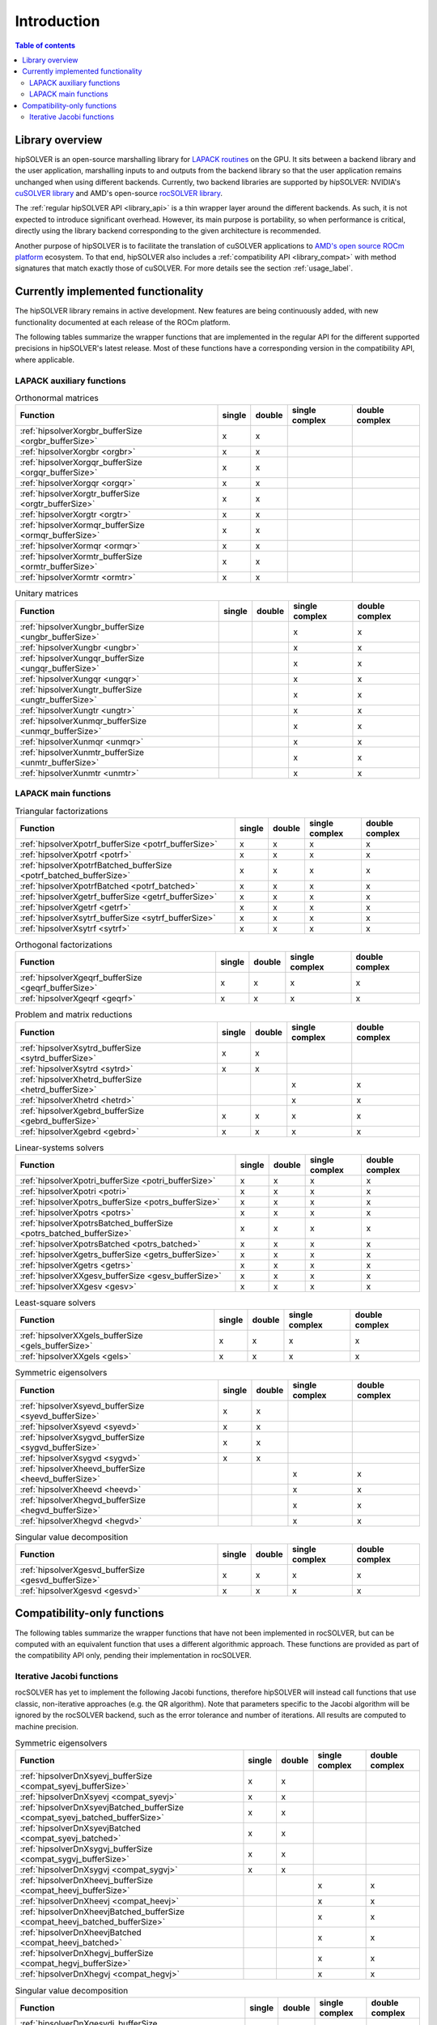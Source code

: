 
*************
Introduction
*************

.. contents:: Table of contents
   :local:
   :backlinks: top


Library overview
==========================

hipSOLVER is an open-source marshalling library for `LAPACK routines <https://www.netlib.org/lapack/explore-html/modules.html>`_ on the GPU.
It sits between a backend library and the user application, marshalling inputs to and outputs from the backend library so that the user
application remains unchanged when using different backends. Currently, two backend libraries are supported by hipSOLVER: NVIDIA's `cuSOLVER
library <https://developer.nvidia.com/cusolver>`_ and AMD's open-source `rocSOLVER library <https://github.com/ROCmSoftwarePlatform/rocSOLVER>`_.

The :ref:`regular hipSOLVER API <library_api>` is a thin wrapper layer around the different backends. As such, it is not expected to introduce
significant overhead. However, its main purpose is portability, so when performance is critical, directly using the library backend corresponding
to the given architecture is recommended.

Another purpose of hipSOLVER is to facilitate the translation of cuSOLVER applications to
`AMD's open source ROCm platform <https://rocmdocs.amd.com/en/latest/index.html>`_ ecosystem. To that end, hipSOLVER also includes a
:ref:`compatibility API <library_compat>` with method signatures that match exactly those of cuSOLVER. For more details see the
section :ref:`usage_label`.


Currently implemented functionality
====================================

The hipSOLVER library remains in active development. New features are being continuously added, with new functionality documented at each
release of the ROCm platform.

The following tables summarize the wrapper functions that are implemented in the regular API for the different supported precisions in
hipSOLVER's latest release. Most of these functions have a corresponding version in the compatibility API, where applicable.

LAPACK auxiliary functions
----------------------------

.. csv-table:: Orthonormal matrices
    :header: "Function", "single", "double", "single complex", "double complex"

    :ref:`hipsolverXorgbr_bufferSize <orgbr_bufferSize>`, x, x, ,
    :ref:`hipsolverXorgbr <orgbr>`, x, x, ,
    :ref:`hipsolverXorgqr_bufferSize <orgqr_bufferSize>`, x, x, ,
    :ref:`hipsolverXorgqr <orgqr>`, x, x, ,
    :ref:`hipsolverXorgtr_bufferSize <orgtr_bufferSize>`, x, x, ,
    :ref:`hipsolverXorgtr <orgtr>`, x, x, ,
    :ref:`hipsolverXormqr_bufferSize <ormqr_bufferSize>`, x, x, ,
    :ref:`hipsolverXormqr <ormqr>`, x, x, ,
    :ref:`hipsolverXormtr_bufferSize <ormtr_bufferSize>`, x, x, ,
    :ref:`hipsolverXormtr <ormtr>`, x, x, ,

.. csv-table:: Unitary matrices
    :header: "Function", "single", "double", "single complex", "double complex"

    :ref:`hipsolverXungbr_bufferSize <ungbr_bufferSize>`, , , x, x
    :ref:`hipsolverXungbr <ungbr>`, , , x, x
    :ref:`hipsolverXungqr_bufferSize <ungqr_bufferSize>`, , , x, x
    :ref:`hipsolverXungqr <ungqr>`, , , x, x
    :ref:`hipsolverXungtr_bufferSize <ungtr_bufferSize>`, , , x, x
    :ref:`hipsolverXungtr <ungtr>`, , , x, x
    :ref:`hipsolverXunmqr_bufferSize <unmqr_bufferSize>`, , , x, x
    :ref:`hipsolverXunmqr <unmqr>`, , , x, x
    :ref:`hipsolverXunmtr_bufferSize <unmtr_bufferSize>`, , , x, x
    :ref:`hipsolverXunmtr <unmtr>`, , , x, x

LAPACK main functions
----------------------------

.. csv-table:: Triangular factorizations
    :header: "Function", "single", "double", "single complex", "double complex"

    :ref:`hipsolverXpotrf_bufferSize <potrf_bufferSize>`, x, x, x, x
    :ref:`hipsolverXpotrf <potrf>`, x, x, x, x
    :ref:`hipsolverXpotrfBatched_bufferSize <potrf_batched_bufferSize>`, x, x, x, x
    :ref:`hipsolverXpotrfBatched <potrf_batched>`, x, x, x, x
    :ref:`hipsolverXgetrf_bufferSize <getrf_bufferSize>`, x, x, x, x
    :ref:`hipsolverXgetrf <getrf>`, x, x, x, x
    :ref:`hipsolverXsytrf_bufferSize <sytrf_bufferSize>`, x, x, x, x
    :ref:`hipsolverXsytrf <sytrf>`, x, x, x, x

.. csv-table:: Orthogonal factorizations
    :header: "Function", "single", "double", "single complex", "double complex"

    :ref:`hipsolverXgeqrf_bufferSize <geqrf_bufferSize>`, x, x, x, x
    :ref:`hipsolverXgeqrf <geqrf>`, x, x, x, x

.. csv-table:: Problem and matrix reductions
    :header: "Function", "single", "double", "single complex", "double complex"

    :ref:`hipsolverXsytrd_bufferSize <sytrd_bufferSize>`, x, x, ,
    :ref:`hipsolverXsytrd <sytrd>`, x, x, ,
    :ref:`hipsolverXhetrd_bufferSize <hetrd_bufferSize>`, , , x, x
    :ref:`hipsolverXhetrd <hetrd>`, , , x, x
    :ref:`hipsolverXgebrd_bufferSize <gebrd_bufferSize>`, x, x, x, x
    :ref:`hipsolverXgebrd <gebrd>`, x, x, x, x

.. csv-table:: Linear-systems solvers
    :header: "Function", "single", "double", "single complex", "double complex"

    :ref:`hipsolverXpotri_bufferSize <potri_bufferSize>`, x, x, x, x
    :ref:`hipsolverXpotri <potri>`, x, x, x, x
    :ref:`hipsolverXpotrs_bufferSize <potrs_bufferSize>`, x, x, x, x
    :ref:`hipsolverXpotrs <potrs>`, x, x, x, x
    :ref:`hipsolverXpotrsBatched_bufferSize <potrs_batched_bufferSize>`, x, x, x, x
    :ref:`hipsolverXpotrsBatched <potrs_batched>`, x, x, x, x
    :ref:`hipsolverXgetrs_bufferSize <getrs_bufferSize>`, x, x, x, x
    :ref:`hipsolverXgetrs <getrs>`, x, x, x, x
    :ref:`hipsolverXXgesv_bufferSize <gesv_bufferSize>`, x, x, x, x
    :ref:`hipsolverXXgesv <gesv>`, x, x, x, x

.. csv-table:: Least-square solvers
    :header: "Function", "single", "double", "single complex", "double complex"

    :ref:`hipsolverXXgels_bufferSize <gels_bufferSize>`, x, x, x, x
    :ref:`hipsolverXXgels <gels>`, x, x, x, x

.. csv-table:: Symmetric eigensolvers
    :header: "Function", "single", "double", "single complex", "double complex"

    :ref:`hipsolverXsyevd_bufferSize <syevd_bufferSize>`, x, x, ,
    :ref:`hipsolverXsyevd <syevd>`, x, x, ,
    :ref:`hipsolverXsygvd_bufferSize <sygvd_bufferSize>`, x, x, ,
    :ref:`hipsolverXsygvd <sygvd>`, x, x, ,
    :ref:`hipsolverXheevd_bufferSize <heevd_bufferSize>`, , , x, x
    :ref:`hipsolverXheevd <heevd>`, , , x, x
    :ref:`hipsolverXhegvd_bufferSize <hegvd_bufferSize>`, , , x, x
    :ref:`hipsolverXhegvd <hegvd>`, , , x, x

.. csv-table:: Singular value decomposition
    :header: "Function", "single", "double", "single complex", "double complex"

    :ref:`hipsolverXgesvd_bufferSize <gesvd_bufferSize>`, x, x, x, x
    :ref:`hipsolverXgesvd <gesvd>`, x, x, x, x


Compatibility-only functions
====================================

The following tables summarize the wrapper functions that have not been implemented in rocSOLVER, but can be computed with an equivalent function
that uses a different algorithmic approach. These functions are provided as part of the compatibility API only, pending their implementation
in rocSOLVER.

Iterative Jacobi functions
----------------------------

rocSOLVER has yet to implement the following Jacobi functions, therefore hipSOLVER will instead call functions that use classic, non-iterative
approaches (e.g. the QR algorithm). Note that parameters specific to the Jacobi algorithm will be ignored by the rocSOLVER backend, such as the
error tolerance and number of iterations. All results are computed to machine precision.

.. csv-table:: Symmetric eigensolvers
    :header: "Function", "single", "double", "single complex", "double complex"

    :ref:`hipsolverDnXsyevj_bufferSize <compat_syevj_bufferSize>`, x, x, ,
    :ref:`hipsolverDnXsyevj <compat_syevj>`, x, x, ,
    :ref:`hipsolverDnXsyevjBatched_bufferSize <compat_syevj_batched_bufferSize>`, x, x, ,
    :ref:`hipsolverDnXsyevjBatched <compat_syevj_batched>`, x, x, ,
    :ref:`hipsolverDnXsygvj_bufferSize <compat_sygvj_bufferSize>`, x, x, ,
    :ref:`hipsolverDnXsygvj <compat_sygvj>`, x, x, ,
    :ref:`hipsolverDnXheevj_bufferSize <compat_heevj_bufferSize>`, , , x, x
    :ref:`hipsolverDnXheevj <compat_heevj>`, , , x, x
    :ref:`hipsolverDnXheevjBatched_bufferSize <compat_heevj_batched_bufferSize>`, , , x, x
    :ref:`hipsolverDnXheevjBatched <compat_heevj_batched>`, , , x, x
    :ref:`hipsolverDnXhegvj_bufferSize <compat_hegvj_bufferSize>`, , , x, x
    :ref:`hipsolverDnXhegvj <compat_hegvj>`, , , x, x

.. csv-table:: Singular value decomposition
    :header: "Function", "single", "double", "single complex", "double complex"

    :ref:`hipsolverDnXgesvdj_bufferSize <compat_gesvdj_bufferSize>`, x, x, x, x
    :ref:`hipsolverDnXgesvdj <compat_gesvdj>`, x, x, x, x
    :ref:`hipsolverDnXgesvdjBatched_bufferSize <compat_gesvdj_batched_bufferSize>`, x, x, x, x
    :ref:`hipsolverDnXgesvdjBatched <compat_gesvdj_batched>`, x, x, x, x

